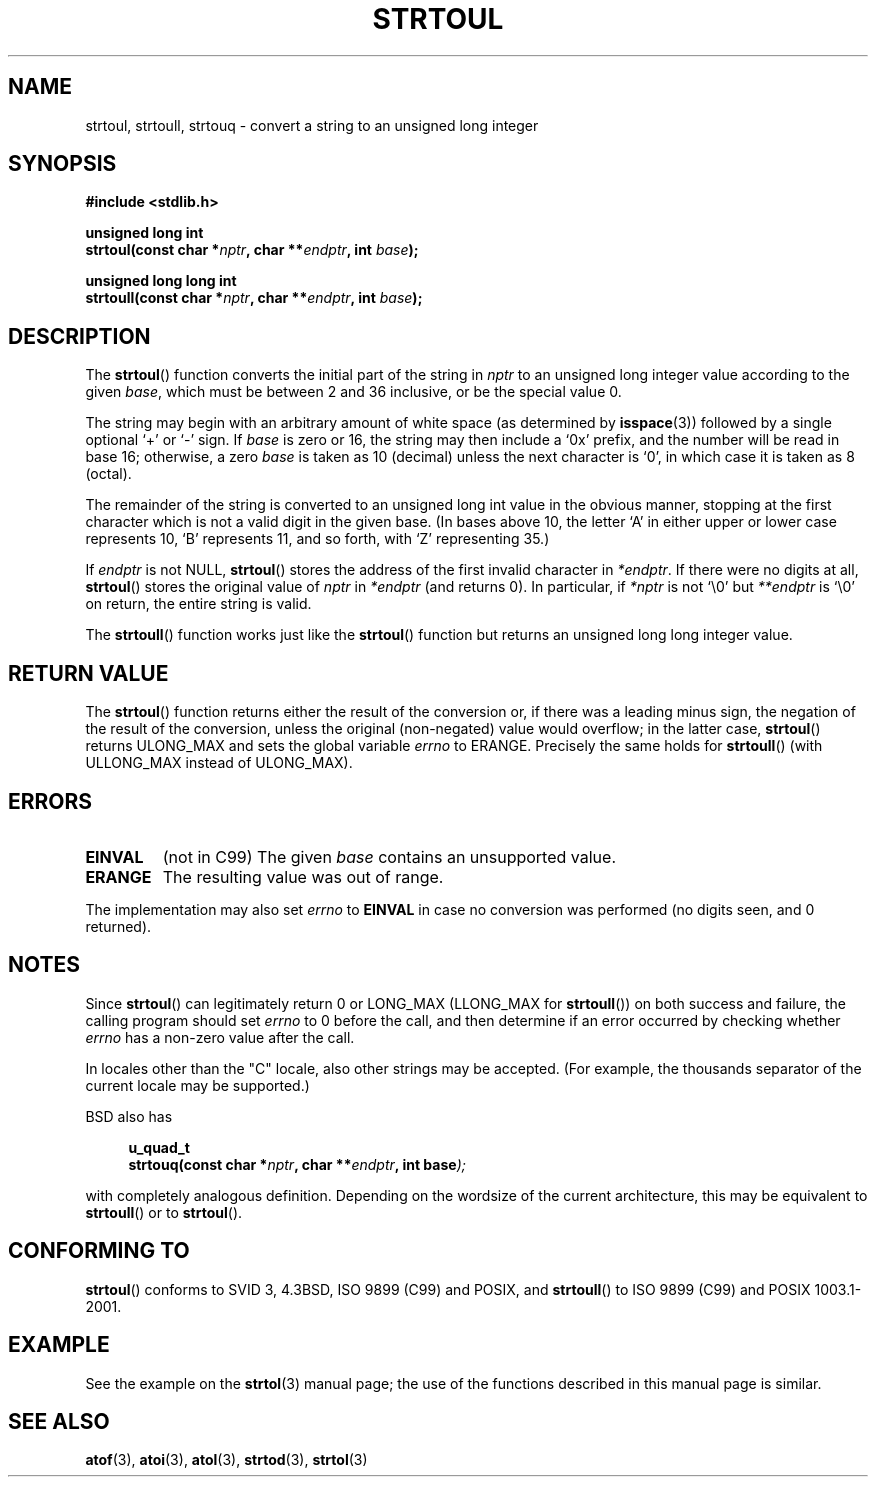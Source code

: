 .\" Copyright 1993 David Metcalfe (david@prism.demon.co.uk)
.\"
.\" Permission is granted to make and distribute verbatim copies of this
.\" manual provided the copyright notice and this permission notice are
.\" preserved on all copies.
.\"
.\" Permission is granted to copy and distribute modified versions of this
.\" manual under the conditions for verbatim copying, provided that the
.\" entire resulting derived work is distributed under the terms of a
.\" permission notice identical to this one.
.\" 
.\" Since the Linux kernel and libraries are constantly changing, this
.\" manual page may be incorrect or out-of-date.  The author(s) assume no
.\" responsibility for errors or omissions, or for damages resulting from
.\" the use of the information contained herein.  The author(s) may not
.\" have taken the same level of care in the production of this manual,
.\" which is licensed free of charge, as they might when working
.\" professionally.
.\" 
.\" Formatted or processed versions of this manual, if unaccompanied by
.\" the source, must acknowledge the copyright and authors of this work.
.\"
.\" References consulted:
.\"     Linux libc source code
.\"     Lewine's _POSIX Programmer's Guide_ (O'Reilly & Associates, 1991)
.\"     386BSD man pages
.\" Modified Sun Jul 25 10:54:03 1993 by Rik Faith (faith@cs.unc.edu)
.\" Fixed typo, aeb, 950823
.\" 2002-02-22, joey, mihtjel: Added strtoull()
.\"
.TH STRTOUL 3  2002-05-30 "GNU" "Linux Programmer's Manual"
.SH NAME
strtoul, strtoull, strtouq \- convert a string to an unsigned long integer
.SH SYNOPSIS
.nf
.B #include <stdlib.h>
.sp
.BI "unsigned long int"
.BI "strtoul(const char *" nptr ", char **" endptr ", int " base );
.sp
.BI "unsigned long long int"
.BI "strtoull(const char *" nptr ", char **" endptr ", int " base );
.fi
.SH DESCRIPTION
The \fBstrtoul\fP() function converts the initial part of the string
in \fInptr\fP to an unsigned long integer value according to the
given \fIbase\fP, which must be between 2 and 36 inclusive, or be
the special value 0.
.PP
The string may begin with an arbitrary amount of white space (as
determined by
.BR isspace (3))
followed by a single optional `+' or `\-'
sign.  If \fIbase\fP is zero or 16, the string may then include a 
`0x' prefix, and the number will be read in base 16; otherwise, a 
zero \fIbase\fP is taken as 10 (decimal) unless the next character
is `0', in which case it is taken as 8 (octal).
.PP
The remainder of the string is converted to an unsigned long int value
in the obvious manner, stopping at the first character which is not a 
valid digit in the given base.  (In bases above 10, the letter `A' in
either upper or lower case represents 10, `B' represents 11, and so
forth, with `Z' representing 35.)
.PP
If \fIendptr\fP is not NULL, \fBstrtoul\fP() stores the address of the
first invalid character in \fI*endptr\fP.  If there were no digits at
all, \fBstrtoul\fP() stores the original value of \fInptr\fP in
\fI*endptr\fP (and returns 0).
In particular, if \fI*nptr\fP is not `\\0' but \fI**endptr\fP
is `\\0' on return, the entire string is valid.
.PP
The
.BR strtoull ()
function works just like the
.BR strtoul ()
function but returns an unsigned long long integer value.
.SH "RETURN VALUE"
The \fBstrtoul\fP() function returns either the result of the conversion
or, if there was a leading minus sign, the negation of the result of the
conversion, unless the original (non-negated) value would overflow; in
the latter case, \fBstrtoul\fP() returns ULONG_MAX and sets the global
variable \fIerrno\fP to ERANGE.
Precisely the same holds for
.BR strtoull ()
(with ULLONG_MAX instead of ULONG_MAX).
.SH ERRORS
.TP
.B EINVAL
(not in C99)
The given
.I base
contains an unsupported value.
.TP
.B ERANGE
The resulting value was out of range.
.LP
The implementation may also set \fIerrno\fP to \fBEINVAL\fP in case
no conversion was performed (no digits seen, and 0 returned).
.SH NOTES
Since 
.BR strtoul ()
can legitimately return 0 or LONG_MAX (LLONG_MAX for
.BR strtoull ())
on both success and failure, the calling program should set
.I errno
to 0 before the call, 
and then determine if an error occurred by checking whether
.I errno
has a non-zero value after the call.

In locales other than the "C" locale, also other strings may be accepted.
(For example, the thousands separator of the current locale may be
supported.)
.LP
BSD also has
.sp
.in +4n
.nf
.BI "u_quad_t"
.BI "strtouq(const char *" nptr ", char **" endptr ", int base" );
.sp
.in -4n
.fi
with completely analogous definition.
Depending on the wordsize of the current architecture, this
may be equivalent to
.BR strtoull ()
or to
.BR strtoul ().
.SH "CONFORMING TO"
.BR strtoul ()
conforms to SVID 3, 4.3BSD, ISO 9899 (C99) and POSIX, and
.BR strtoull ()
to ISO 9899 (C99) and POSIX 1003.1-2001.
.SH EXAMPLE
See the example on the
.BR strtol (3)
manual page; 
the use of the functions described in this manual page is similar.
.SH "SEE ALSO"
.BR atof (3),
.BR atoi (3),
.BR atol (3),
.BR strtod (3),
.BR strtol (3)
